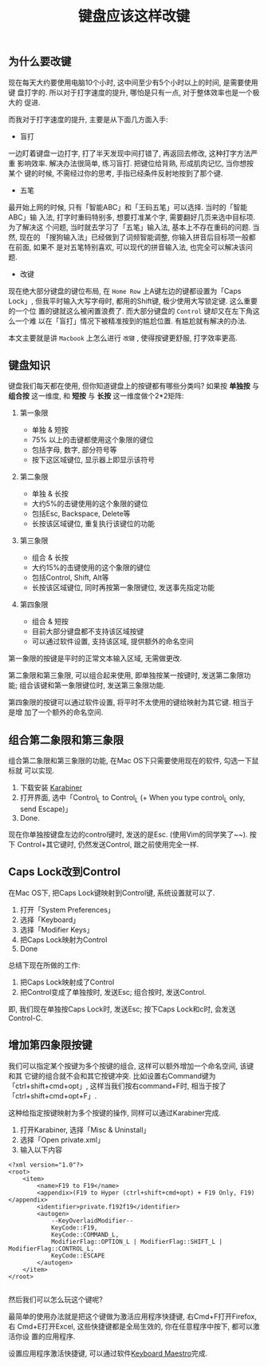 #+TITLE: 键盘应该这样改键
#+TAGS: 效率, Hack
#+options: toc:nil

** 为什么要改键

现在每天大约要使用电脑10个小时, 这中间至少有5个小时以上的时间, 是需要使用键
盘打字的. 所以对于打字速度的提升, 哪怕是只有一点, 对于整体效率也是一个极大的
促进.

而我对于打字速度的提升, 主要是从下面几方面入手:

- 盲打

一边盯着键盘一边打字, 打了半天发现中间打错了, 再返回去修改, 这种打字方法严重
影响效率. 解决办法很简单, 练习盲打. 把键位给背熟, 形成肌肉记忆, 当你想按某个
键的时候, 不需经过你的思考, 手指已经条件反射地按到了那个键.

- 五笔

最开始上网的时候, 只有「智能ABC」和「王码五笔」可以选择. 当时的「智能ABC」输
入法, 打字时重码特别多, 想要打准某个字, 需要翻好几页来选中目标项. 为了解决这
个问题, 当时就去学习了「五笔」输入法, 基本上不存在重码的问题. 当然, 现在的
「搜狗输入法」已经做到了词频智能调整, 你输入拼音后目标项一般都在前面, 如果不
是对五笔特别喜欢, 可以现代的拼音输入法, 也完全可以解决该问题.

- 改键

现在绝大部分键盘的键位布局, 在 =Home Row= 上A键左边的键都设置为「Caps Lock」,
但我平时输入大写字母时, 都用的Shift键, 极少使用大写锁定键. 这么重要的一个位
置的键就这么被闲置浪费了. 而大部分键盘的 =Control= 键却又在左下角这么一个难
以在「盲打」情况下被精准按到的尴尬位置. 有尴尬就有解决的办法.

本文主要就是讲 =Macbook= 上怎么进行 =改键= , 使得按键更舒服, 打字效率更高.

** 键盘知识

键盘我们每天都在使用, 但你知道键盘上的按键都有哪些分类吗? 如果按 *单独按* 与
*组合按* 这一维度, 和 *短按* 与 *长按* 这一维度做个2*2矩阵:

[[./images/keymaps.png]]

1. 第一象限

   - 单独 & 短按
   - 75% 以上的击键都使用这个象限的键位
   - 包括字母, 数字, 部分符号等
   - 按下这区域键位, 显示器上即显示该符号

2. 第二象限

   - 单独 & 长按
   - 大约5%的击键使用的这个象限的键位
   - 包括Esc, Backspace, Delete等
   - 长按该区域键位, 重复执行该键位的功能

3. 第三象限

   - 组合 & 长按
   - 大约15%的击键使用的这个象限的键位
   - 包括Control, Shift, Alt等
   - 长按该区域键位, 同时再按第一象限键位, 发送事先指定功能

4. 第四象限

   - 组合 & 短按
   - 目前大部分键盘都不支持该区域按键
   - 可以通过软件设置, 支持该区域, 提供额外的命名空间


第一象限的按键是平时的正常文本输入区域, 无需做更改.

第二象限和第三象限, 可以组合起来使用, 即单独按某一按键时, 发送第二象限功能;
组合该键和第一象限键位时, 发送第三象限功能.

第四象限的按键可以通过软件设置, 将平时不太使用的键给映射为其它键. 相当于是增
加了一个额外的命名空间.

** 组合第二象限和第三象限

组合第二象限和第三象限的功能, 在Mac OS下只需要使用现在的软件, 勾选一下鼠标就
可以实现.

1. 下载安装 [[https://pqrs.org/osx/karabiner/index.html.en][Karabiner]]
2. 打开界面, 选中「Control_L to Control_L (+ When you type control_L only,
   send Escape)」
3. Done.

[[./images/karabiner.png]]


现在你单独按键盘左边的control键时, 发送的是Esc. (使用Vim的同学笑了~~). 按下
Control+其它键时, 仍然发送Control, 跟之前使用完全一样.


** Caps Lock改到Control

在Mac OS下, 把Caps Lock键映射到Control键, 系统设置就可以了.

1. 打开「System Preferences」
2. 选择「Keyboard」
3. 选择「Modifier Keys」
4. 把Caps Lock映射为Control
5. Done

[[./images/system_preference.png]]

总结下现在所做的工作:

1. 把Caps Lock映射成了Control
2. 把Control变成了单独按时, 发送Esc; 组合按时, 发送Control.

即, 我们现在单独按Caps Lock时, 发送Esc; 按下Caps Lock和c时, 会发送Control-C.

** 增加第四象限按键

我们可以指定某个按键为多个按键的组合, 这样可以额外增加一个命名空间, 该键和其
它键的组合就不会和其它按键冲突. 比如设置右Command键为「ctrl+shift+cmd+opt」,
这样当我们按右command+F时, 相当于按了「ctrl+shift+cmd+opt+F」.

这种给指定按键映射为多个按键的操作, 同样可以通过Karabiner完成.

1. 打开Karabiner, 选择「Misc & Uninstall」
2. 选择「Open private.xml」
3. 输入以下内容

#+BEGIN_SRC nxml
<?xml version="1.0"?>
<root>
    <item>
        <name>F19 to F19</name>
        <appendix>(F19 to Hyper (ctrl+shift+cmd+opt) + F19 Only, F19)</appendix>
        <identifier>private.f192f19</identifier>
        <autogen>
            --KeyOverlaidModifier--
            KeyCode::F19,
            KeyCode::COMMAND_L,
            ModifierFlag::OPTION_L | ModifierFlag::SHIFT_L | ModifierFlag::CONTROL_L,
            KeyCode::ESCAPE
        </autogen>
    </item>
</root>

#+END_SRC

然后我们可以怎么玩这个键呢?

最简单的使用办法就是把这个键做为激活应用程序快捷键, 右Cmd+F打开Firefox, 右
Cmd+E打开Excel, 这些快捷键都是全局生效的, 你在任意程序中按下, 都可以激活你设
置的应用程序.

设置应用程序激活快捷键, 可以通过软件[[http://www.keyboardmaestro.com/main/][Keyboard Maestro]]完成.

[[./images/maestro.png]]
